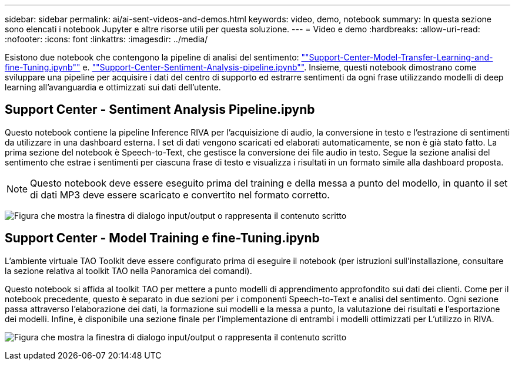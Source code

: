 ---
sidebar: sidebar 
permalink: ai/ai-sent-videos-and-demos.html 
keywords: video, demo, notebook 
summary: In questa sezione sono elencati i notebook Jupyter e altre risorse utili per questa soluzione. 
---
= Video e demo
:hardbreaks:
:allow-uri-read: 
:nofooter: 
:icons: font
:linkattrs: 
:imagesdir: ../media/


[role="lead"]
Esistono due notebook che contengono la pipeline di analisi del sentimento: https://nbviewer.jupyter.org/github/NetAppDocs/netapp-solutions/blob/main/media/Support-Center-Model-Transfer-Learning-and-Fine-Tuning.ipynb[""Support-Center-Model-Transfer-Learning-and-fine-Tuning.ipynb""] e. link:https://nbviewer.jupyter.org/github/NetAppDocs/netapp-solutions/blob/main/media/Support-Center-Sentiment-Analysis-Pipeline.ipynb[""Support-Center-Sentiment-Analysis-pipeline.ipynb""]. Insieme, questi notebook dimostrano come sviluppare una pipeline per acquisire i dati del centro di supporto ed estrarre sentimenti da ogni frase utilizzando modelli di deep learning all'avanguardia e ottimizzati sui dati dell'utente.



== Support Center - Sentiment Analysis Pipeline.ipynb

Questo notebook contiene la pipeline Inference RIVA per l'acquisizione di audio, la conversione in testo e l'estrazione di sentimenti da utilizzare in una dashboard esterna. I set di dati vengono scaricati ed elaborati automaticamente, se non è già stato fatto. La prima sezione del notebook è Speech-to-Text, che gestisce la conversione dei file audio in testo. Segue la sezione analisi del sentimento che estrae i sentimenti per ciascuna frase di testo e visualizza i risultati in un formato simile alla dashboard proposta.


NOTE: Questo notebook deve essere eseguito prima del training e della messa a punto del modello, in quanto il set di dati MP3 deve essere scaricato e convertito nel formato corretto.

image:ai-sent-image12.png["Figura che mostra la finestra di dialogo input/output o rappresenta il contenuto scritto"]



== Support Center - Model Training e fine-Tuning.ipynb

L'ambiente virtuale TAO Toolkit deve essere configurato prima di eseguire il notebook (per istruzioni sull'installazione, consultare la sezione relativa al toolkit TAO nella Panoramica dei comandi).

Questo notebook si affida al toolkit TAO per mettere a punto modelli di apprendimento approfondito sui dati dei clienti. Come per il notebook precedente, questo è separato in due sezioni per i componenti Speech-to-Text e analisi del sentimento. Ogni sezione passa attraverso l'elaborazione dei dati, la formazione sui modelli e la messa a punto, la valutazione dei risultati e l'esportazione dei modelli. Infine, è disponibile una sezione finale per l'implementazione di entrambi i modelli ottimizzati per L'utilizzo in RIVA.

image:ai-sent-image13.png["Figura che mostra la finestra di dialogo input/output o rappresenta il contenuto scritto"]
